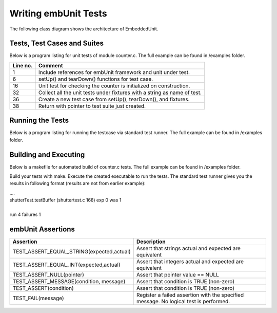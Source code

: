 Writing embUnit Tests
=====================

The following class diagram shows the architecture of EmbeddedUnit.

.. uml::

   @startuml

   abstract Test {
      # <b>TestImplement* isa</b>
   }
   class TestSuite {
      + <b>TestImplement* isa</b>
	   + char *name
	   + int numberOfTests
	   + Test* [] tests
   }
   class RepeatedTest {
      + <b>TestImplement* isa</b>
	   + Test* test;
	   + int timesRepeat;
   }
   class TestCaller {
      + <b>TestImplement* isa</b>
	   + char *name
	   + void(*setUp)(void)
	   + void(*tearDown)(void)
	   + int numberOfFixtures
	   + TestFixture [] fixtures
   }
   class TestCase {
      + <b>TestImplement* isa</b>
	   + char *name
	   + void(*setUp)(void)
	   + void(*tearDown)(void)
	   + void(*runTest)(void)
   }

   TestListener <|-- TestRunner
   TestRunner -- Test: +Runs
   Test - TestResult: Collects results
   Test <|-- TestSuite
   Test <|-- RepeatedTest
   Test <|-- TestCaller
   Test <|-- TestCase
   @enduml

----------------------------
Tests, Test Cases and Suites
----------------------------

Below is a program listing for unit tests of module counter.c. The full example can be found in /examples folder.

==========  =========
 Line no.    Comment
==========  =========
1           Include references for embUnit framework and unit under test.
6           setUp() and tearDown() functions for test case.
16          Unit test for checking the counter is initialized on construction.
32          Collect all the unit tests under fixtures with a string as name of test.
36          Create a new test case from setUp(), tearDown(), and fixtures.
38          Return with pointer to test suite just created.
==========  =========

.. code-block:: c
   :emphasize-lines: 1,6,16,32,36,38
   :linenos:

    #include <embUnit/embUnit.h>
    #include "counter.h"

    CounterRef counterRef;

    static void setUp(void)
    {
    	counterRef = Counter_counter();
    }

    static void tearDown(void)
    {
    	Counter_dealloc(counterRef);
    }

    static void testInit(void)
    {
    	TEST_ASSERT_EQUAL_INT(0, Counter_value(counterRef));
    }

    static void testSetValue(void)
    {
    	Counter_setValue(counterRef,1);
    	TEST_ASSERT_EQUAL_INT(1, Counter_value(counterRef));

    	Counter_setValue(counterRef,-1);
    	TEST_ASSERT_EQUAL_INT(-1, Counter_value(counterRef));
    }

    TestRef CounterTest_tests(void)
    {
      EMB_UNIT_TESTFIXTURES(fixtures) {
        new_TestFixture("testInit",testInit),
        new_TestFixture("testSetValue",testSetValue),
    	};

      EMB_UNIT_TESTCALLER(CounterTest,"CounterTest",setUp,tearDown,fixtures);
      return (TestRef)&CounterTest;
    }

-----------------
Running the Tests
-----------------

Below is a program listing for running the testcase via standard test runner. The full example can be found in /examples folder.


.. code-block:: c
   :linenos:

    #include <embUnit/embUnit.h>
    TestRef CounterTest_tests( TestCaller *test );

    int main (int argc, const char* argv[])
    {
        static TestCaller test;

        TestRunner_start();
        TestRunner_runTest(CounterTest_tests(&test));
        TestRunner_end();
        return 0;
    }

----------------------
Building and Executing
----------------------

Below is a makefile for automated build of counter.c tests. The full example can be found in /examples folder.

.. code-block:: make
    :linenos:

    CC = gcc
    CFLAGS = -O
    INCLUDES = ..
    LIBS = ../lib
    RM = rm
    TARGET = samples
    OBJS = AllTests.o counter.o counterTest.o

    all: $(TARGET)

    $(TARGET): $(OBJS)
        $(CC) -o $@ $(OBJS) -L$(LIBS) -lembUnit

    .c.o:
        $(CC) $(CFLAGS) -I$(INCLUDES) -c $<

    clean:
        -$(RM) $(TARGET) $(OBJS)

    .PHONY: clean all

Build your tests with make. Execute the created executable to run the tests.
The standard test runner gives you the results in following format (results are not from earlier example):

| ....
| shutterTest.testBuffer (shuttertest.c 168) exp 0 was 1
|
| run 4 failures 1

------------------
embUnit Assertions
------------------

============================================    =============
 Assertion                                      Description
============================================    =============
TEST_ASSERT_EQUAL_STRING(expected,actual)       Assert that strings actual and expected are equivalent
TEST_ASSERT_EQUAL_INT(expected,actual)          Assert that integers actual and expected are equivalent
TEST_ASSERT_NULL(pointer)                       Assert that pointer value == NULL
TEST_ASSERT_MESSAGE(condition, message)         Assert that condition is TRUE (non-zero)
TEST_ASSERT(condition)                          Assert that condition is TRUE (non-zero)
TEST_FAIL(message)                              Register a failed assertion with the specified message. No logical test is performed.
============================================    =============


